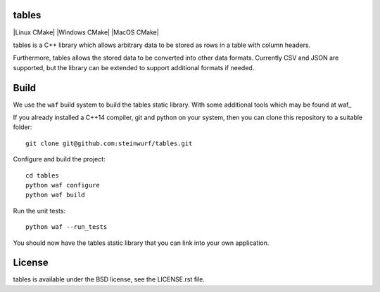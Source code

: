 tables
------

|Linux make-specs| |Windows make-specs| |MacOS make-specs| |Linux CMake| |Windows CMake| |MacOS CMake| |Valgrind| |No Assertions| |Clang Format| |Cppcheck|

.. |Linux make-specs| image:: https://github.com/steinwurf/tables/actions/workflows/linux_mkspecs.yml/badge.svg
   :target: https://github.com/steinwurf/tables/actions/workflows/linux_mkspecs.yml
   
.. |Windows make-specs| image:: https://github.com/steinwurf/tables/actions/workflows/windows_mkspecs.yml/badge.svg
   :target: https://github.com/steinwurf/tables/actions/workflows/windows_mkspecs.yml

.. |MacOS make-specs| image:: https://github.com/steinwurf/tables/actions/workflows/macos_mkspecs.yml/badge.svg
   :target: https://github.com/steinwurf/tables/actions/workflows/macos_mkspecs.yml

.. |Clang Format| image:: https://github.com/steinwurf/tables/actions/workflows/clang-format.yml/badge.svg
   :target: https://github.com/steinwurf/tables/actions/workflows/clang-format.yml

.. |No Assertions| image:: https://github.com/steinwurf/tables/actions/workflows/nodebug.yml/badge.svg
   :target: https://github.com/steinwurf/tables/actions/workflows/nodebug.yml

.. |Valgrind| image:: https://github.com/steinwurf/tables/actions/workflows/valgrind.yml/badge.svg
   :target: https://github.com/steinwurf/tables/actions/workflows/valgrind.yml

.. |Cppcheck| image:: https://github.com/steinwurf/tables/actions/workflows/cppcheck.yml/badge.svg
   :target: https://github.com/steinwurf/tables/actions/workflows/cppcheck.yml

tables is a C++ library which allows arbitrary data to be stored as rows in a
table with column headers.

Furthermore, tables allows the stored data to be converted into other data
formats.
Currently CSV and JSON are supported, but the library can be extended to support
additional formats if needed.

Build
-----

We use the ``waf`` build system to build the tables static library.
With some additional tools which may be found at waf_

.. waf: https://github.com/steinwurf/waf

If you already installed a C++14 compiler, git and python on your system,
then you can clone this repository to a suitable folder::

    git clone git@github.com:steinwurf/tables.git

Configure and build the project::

    cd tables
    python waf configure
    python waf build

Run the unit tests::

    python waf --run_tests

You should now have the tables static library that you can link into your own
application.

License
-------

tables is available under the BSD license, see the LICENSE.rst file.
